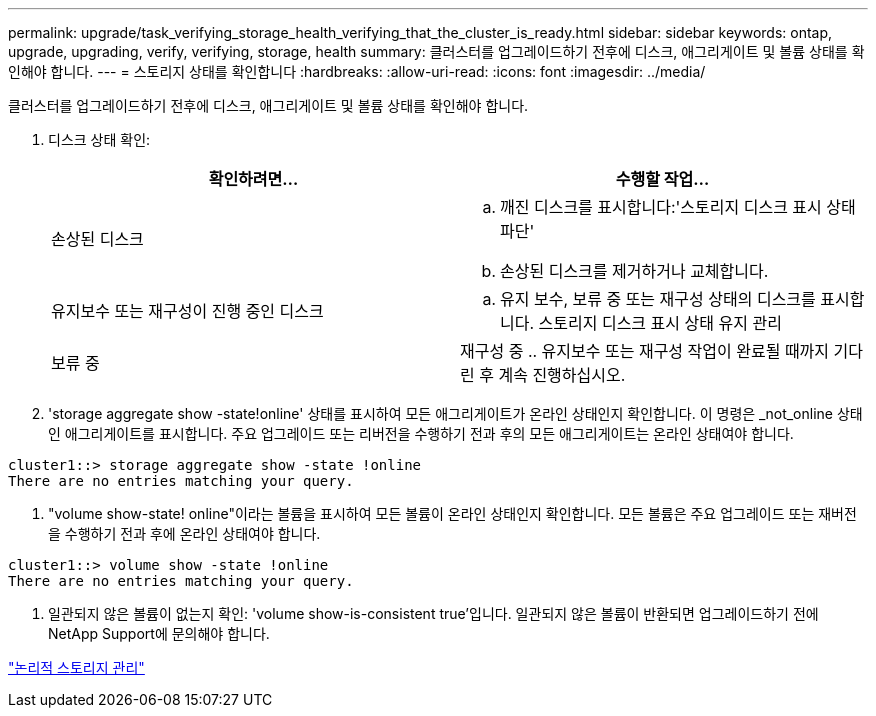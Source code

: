 ---
permalink: upgrade/task_verifying_storage_health_verifying_that_the_cluster_is_ready.html 
sidebar: sidebar 
keywords: ontap, upgrade, upgrading, verify, verifying, storage, health 
summary: 클러스터를 업그레이드하기 전후에 디스크, 애그리게이트 및 볼륨 상태를 확인해야 합니다. 
---
= 스토리지 상태를 확인합니다
:hardbreaks:
:allow-uri-read: 
:icons: font
:imagesdir: ../media/


[role="lead"]
클러스터를 업그레이드하기 전후에 디스크, 애그리게이트 및 볼륨 상태를 확인해야 합니다.

. 디스크 상태 확인:
+
[cols="2*"]
|===
| 확인하려면... | 수행할 작업... 


 a| 
손상된 디스크
 a| 
.. 깨진 디스크를 표시합니다:'스토리지 디스크 표시 상태 파단'
.. 손상된 디스크를 제거하거나 교체합니다.




 a| 
유지보수 또는 재구성이 진행 중인 디스크
 a| 
.. 유지 보수, 보류 중 또는 재구성 상태의 디스크를 표시합니다. 스토리지 디스크 표시 상태 유지 관리 | 보류 중 | 재구성 중
.. 유지보수 또는 재구성 작업이 완료될 때까지 기다린 후 계속 진행하십시오.


|===
. 'storage aggregate show -state!online' 상태를 표시하여 모든 애그리게이트가 온라인 상태인지 확인합니다. 이 명령은 _not_online 상태인 애그리게이트를 표시합니다. 주요 업그레이드 또는 리버전을 수행하기 전과 후의 모든 애그리게이트는 온라인 상태여야 합니다.


[listing]
----
cluster1::> storage aggregate show -state !online
There are no entries matching your query.
----
. "volume show-state! online"이라는 볼륨을 표시하여 모든 볼륨이 온라인 상태인지 확인합니다. 모든 볼륨은 주요 업그레이드 또는 재버전을 수행하기 전과 후에 온라인 상태여야 합니다.


[listing]
----
cluster1::> volume show -state !online
There are no entries matching your query.
----
. 일관되지 않은 볼륨이 없는지 확인: 'volume show-is-consistent true'입니다. 일관되지 않은 볼륨이 반환되면 업그레이드하기 전에 NetApp Support에 문의해야 합니다.


link:../volumes/index.html["논리적 스토리지 관리"]
